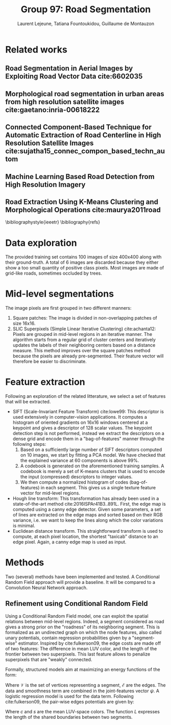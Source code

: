 #+STARTUP: latexpreview
#+LATEX_HEADER: \usepackage{bm}
#+LATEX_HEADER: \usepackage{svg}
#+LATEX_HEADER: \usepackage{graphicx}
#+LATEX_HEADER: \graphicspath{{pics/}}
#+LATEX_HEADER: \usepackage[margin=1in]{geometry}
#+LATEX_HEADER: \usepackage{algorithm}
#+LATEX_HEADER: \usepackage{algpseudocode}
#+LATEX_HEADER: \documentclass[10pt,conference,compsocconf]{IEEEtran}
#+LATEX_CLASS: IEEEtran

# Local Variables:
# org-ref-default-bibliography: refs.bib
# End:
#
#+TITLE: Group 97: Road Segmentation
#+AUTHOR: Laurent Lejeune, Tatiana Fountoukidou, Guillaume de Montauzon
#+OPTIONS: toc:nil        no default TOC at all

* Related works
** Road Segmentation in Aerial Images by Exploiting Road Vector Data cite:6602035 
**  Morphological road segmentation in urban areas from high resolution satellite images cite:gaetano:inria-00618222 
**  Connected Component-Based Technique for Automatic Extraction of Road Centerline in High Resolution Satellite Images cite:sujatha15_connec_compon_based_techn_autom 
** Machine Learning Based Road Detection from High Resolution Imagery 
** Road Extraction Using K-Means Clustering and Morphological Operations cite:maurya2011road 

 \bibliographystyle{ieeetr}
 \bibliography{refs}
 \printbibliography
* Data exploration
The provided training set contains 100 images of size 400x400 along with their ground-truth. A total of 6 images are discarded because they either show a too small quantity of positive class pixels. 
Most images are made of grid-like roads, sometimes occluded by trees. 
* Mid-level segmentations
The image pixels are first grouped in two different manners:
1. Square patches: The image is divided in non-overlapping patches of size 16x16.
2. SLIC Superpixels (Simple Linear Iterative Clustering) cite:achanta12: Pixels are grouped in mid-level regions in an iterative manner. The algorithm starts from a regular grid of cluster centers and iteratively updates the labels of their neighboring centers based on a distance measure. This method improves over the square patches method because the pixels are already pre-segmented. Their feature vector will therefore be easier to discriminate.
* Feature extraction
Following an exploration of the related litterature, we select a set of features that will be extracted.
- SIFT (Scale-Invariant Feature Transform) cite:lowe99: This descriptor is used extensively in computer-vision applications. It computes a histogram of oriented gradients on 16x16 windows centered at a keypoint and gives a descriptor of 128 scalar values. The keypoint detection step is not performed, instead we extract the descriptors on a dense grid and encode them in a "bag-of-features" manner through the following steps: 
  1. Based on a sufficiently large number of SIFT descriptors computed on 10 images, we start by fitting a PCA model. We have checked that the explained variance at 60 components is above 99%.
  2. A codebook is generated on the aforementioned training samples. A codebook is merely a set of K-means clusters that is used to encode the input (compressed) descriptors to integer values.
  3. We then compute a normalized histogram of codes (bag-of-features) in each segment. This gives us a single texture feature vector for mid-level regions.
- Hough line transform: This transformation has already been used in a state-of-the-art method cite:2016ISPAr41B3..891L. First, the edge map is computed using a canny edge detector. Given some parameters, a set of lines are extracted on the edge maps and sorted based on their RGB variance, i.e. we want to keep the lines along which the color variations is minimal.
- Euclidean distance transform. This straightforward transform is used to compute, at each pixel location, the shortest "taxicab" distance to an edge pixel. Again, a canny edge map is used as input.
* Methods
Two (several) methods have been implemented and tested. A Conditional Random Field approach will provide a baseline. It will be compared to a Convolution Neural Network approach.
** Refinement using Conditional Random Field
   Using a Conditional Random Field model, one can exploit the spatial relations between mid-level regions. Indeed, a segment considered as road gives a strong prior on the "roadness" of its neighboring segment. This is formalized as an undirected graph on which the node features, also called unary potentials, contain regression probabilities given by a "segment-wise" estimator. 
Inspired by cite:fulkerson09, the edge costs are made off of two features: The difference in mean LUV color, and the length of the frontier between two superpixels. This last feature allows to penalize superpixels that are "weakly" connected.

Formally, structured models aim at maximizing an energy functions of the form:

 \begin{equation}
 \begin{split}
E_w(X,Y) &= \sum_{i \in \mathcal{V}} E_{data}(y_i;x_i) + \sum_{i,j \in \mathcal{E}} E_{smooth}(y_i;y_j) \\
 &= \mathbf{w}^T \psi(X,Y)
 \end{split}
 \end{equation}

Where $\mathcal{V}$ is the set of vertices representing a segment, $\mathcal{E}$ are the edges. The data and smoothness term are combined in the joint-features vector $\psi$. A logistic regression model is used for the data term. Following cite:fulkerson09, the pair-wise edges potentials are given by:

 \begin{equation}
\phi(c_i,c_j|s_i,s_j) = \frac{L(s_i,s_j)}{1+\lVert s_i - s_j \rVert}
 \end{equation}
Where $c$ and $s$ are the mean LUV-space colors. The function $L$ expresses the length of the shared boundaries between two segments.
 
